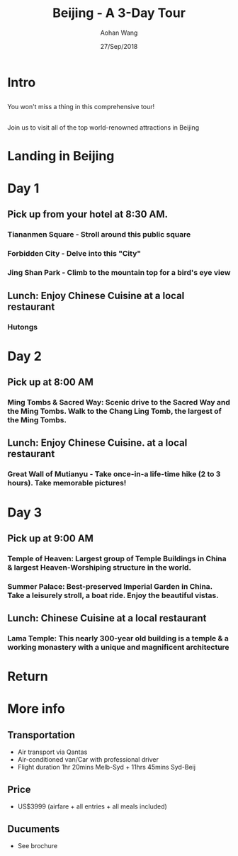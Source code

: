 #+REVEAL_THEME: league 
#+OPTIONS: toc:nil num:nil 
#+TITLE: Beijing - A 3-Day Tour 
#+AUTHOR: Aohan Wang 
#+DATE: 27/Sep/2018 
#+EMAIL: sometime5858@gmail.com

* Intro 
[[./intro1.jpg]]
[[./intro2.jpg]]
[[./intro3.jpg]]
**  
You won't miss a thing in this comprehensive tour!
**  
Join us to visit all of the top world-renowned attractions in Beijing 
* Landing in Beijing 
* Day 1 
** Pick up from your hotel at 8:30 AM.
*** Tiananmen Square - Stroll around this public square
[[./tiananmen.jpg]]
*** 
[[./tiananmen1.jpg]]
[[./tiananmen2.jpg]]
*** Forbidden City - Delve into this "City"
[[./forbidden.jpg]]
*** 
[[./forbidden1.jpg]]
[[./forbidden2.jpg]]
*** 
[[./forbidden3.jpg]]
[[./forbidden4.jpg]]
*** Jing Shan Park - Climb to the mountain top for a bird's eye view
[[./jingshan.jpg]]
*** 
[[./jingshan1.jpg]]
[[./jingshan2.jpg]]
** Lunch: Enjoy Chinese Cuisine at a local restaurant
*** Hutongs
[[./hutong.jpg]]
*** 
[[./hutong1.jpg]]
[[./hutong2.jpg]]
* Day 2 
** Pick up at 8:00 AM 
*** Ming Tombs & Sacred Way: Scenic drive to the Sacred Way and the Ming Tombs. Walk to the Chang Ling Tomb, the largest of the Ming Tombs.  
[[./ming_t.jpg]]
*** 
[[./ming_t1.jpg]]
[[./ming_t2.jpg]]
** Lunch: Enjoy Chinese Cuisine. at a local restaurant 
*** Great Wall of Mutianyu - Take once-in-a life-time hike (2 to 3 hours). Take memorable pictures!
[[./mutianyu.jpg]]
*** 
[[./mutianyu1.jpg]]
[[./mutianyu2.jpg]]
* Day 3 
** Pick up at 9:00 AM 
*** Temple of Heaven: Largest group of Temple Buildings in China & largest Heaven-Worshiping structure in the world.
[[./temple_h.jpg]]
*** 
[[./temple_h1.jpg]]
[[./temple_h2.jpg]]
*** Summer Palace: Best-preserved Imperial Garden in China. Take a leisurely stroll, a boat ride. Enjoy the beautiful vistas.
[[./summer_p.jpg]]
*** 
[[./summer_p1.jpg]]
[[./summer_p2.jpg]]
*** 
[[./summer_p3.jpg]]
** Lunch: Chinese Cuisine at a local restaurant
*** Lama Temple: This nearly 300-year old building is a temple & a working monastery with a unique and magnificent architecture
[[./lama.jpg]]
*** 
[[./lama1.jpg]]
[[./lama2.jpg]]
* Return 
* More info 
** Transportation 
- Air transport via Qantas 
- Air-conditioned van/Car with professional driver 
- Flight duration 1hr 20mins Melb-Syd + 11hrs 45mins Syd-Beij 
** Price 
- US$3999 (airfare + all entries + all meals included) 
** Ducuments  
- See brochure
** 
[[./yeah.png]]
